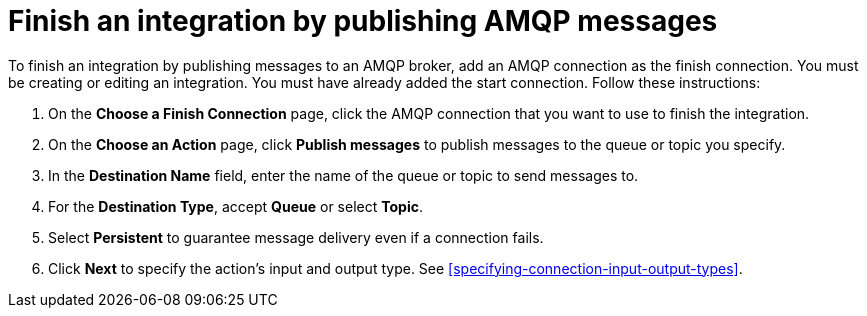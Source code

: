 [id='adding-amqp-connection-finish']
= Finish an integration by publishing AMQP messages

:context: finish
To finish an integration by publishing messages to an AMQP broker,
add an AMQP connection as the finish connection. You must be creating or
editing an integration. You must have already added the start connection.
Follow these instructions:

. On the *Choose a Finish Connection* page, click the AMQP connection that
you want to use to finish the integration. 
. On the *Choose an Action* page, click *Publish messages* to
publish messages to the queue or topic you specify. 
. In the *Destination Name* field, enter the name of the queue or 
topic to send messages to. 
. For the *Destination Type*, accept *Queue* or select *Topic*. 
. Select *Persistent* to guarantee message delivery even if
a connection fails. 

. Click *Next* to specify the action's input and output type. See 
<<specifying-connection-input-output-types>>.
